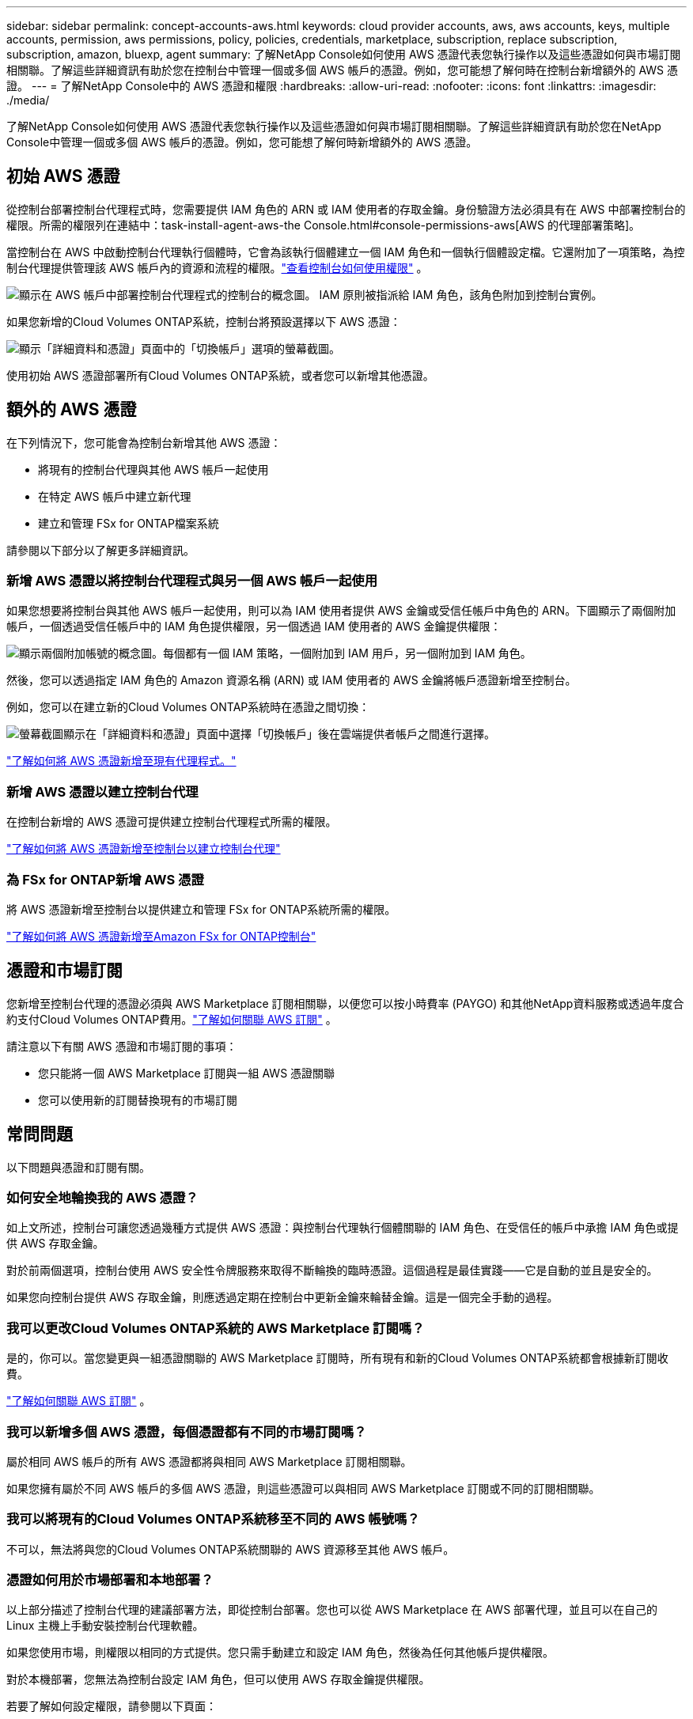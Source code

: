 ---
sidebar: sidebar 
permalink: concept-accounts-aws.html 
keywords: cloud provider accounts, aws, aws accounts, keys, multiple accounts, permission, aws permissions, policy, policies, credentials, marketplace, subscription, replace subscription, subscription, amazon, bluexp, agent 
summary: 了解NetApp Console如何使用 AWS 憑證代表您執行操作以及這些憑證如何與市場訂閱相關聯。了解這些詳細資訊有助於您在控制台中管理一個或多個 AWS 帳戶的憑證。例如，您可能想了解何時在控制台新增額外的 AWS 憑證。 
---
= 了解NetApp Console中的 AWS 憑證和權限
:hardbreaks:
:allow-uri-read: 
:nofooter: 
:icons: font
:linkattrs: 
:imagesdir: ./media/


[role="lead"]
了解NetApp Console如何使用 AWS 憑證代表您執行操作以及這些憑證如何與市場訂閱相關聯。了解這些詳細資訊有助於您在NetApp Console中管理一個或多個 AWS 帳戶的憑證。例如，您可能想了解何時新增額外的 AWS 憑證。



== 初始 AWS 憑證

從控制台部署控制台代理程式時，您需要提供 IAM 角色的 ARN 或 IAM 使用者的存取金鑰。身份驗證方法必須具有在 AWS 中部署控制台的權限。所需的權限列在連結中：task-install-agent-aws-the Console.html#console-permissions-aws[AWS 的代理部署策略]。

當控制台在 AWS 中啟動控制台代理執行個體時，它會為該執行個體建立一個 IAM 角色和一個執行個體設定檔。它還附加了一項策略，為控制台代理提供管理該 AWS 帳戶內的資源和流程的權限。link:reference-permissions-aws.html["查看控制台如何使用權限"] 。

image:diagram_permissions_initial_aws.png["顯示在 AWS 帳戶中部署控制台代理程式的控制台的概念圖。  IAM 原則被指派給 IAM 角色，該角色附加到控制台實例。"]

如果您新增的Cloud Volumes ONTAP系統，控制台將預設選擇以下 AWS 憑證：

image:screenshot_accounts_select_aws.gif["顯示「詳細資料和憑證」頁面中的「切換帳戶」選項的螢幕截圖。"]

使用初始 AWS 憑證部署所有Cloud Volumes ONTAP系統，或者您可以新增其他憑證。



== 額外的 AWS 憑證

在下列情況下，您可能會為控制台新增其他 AWS 憑證：

* 將現有的控制台代理與其他 AWS 帳戶一起使用
* 在特定 AWS 帳戶中建立新代理
* 建立和管理 FSx for ONTAP檔案系統


請參閱以下部分以了解更多詳細資訊。



=== 新增 AWS 憑證以將控制台代理程式與另一個 AWS 帳戶一起使用

如果您想要將控制台與其他 AWS 帳戶一起使用，則可以為 IAM 使用者提供 AWS 金鑰或受信任帳戶中角色的 ARN。下圖顯示了兩個附加帳戶，一個透過受信任帳戶中的 IAM 角色提供權限，另一個透過 IAM 使用者的 AWS 金鑰提供權限：

image:diagram_permissions_multiple_aws.png["顯示兩個附加帳號的概念圖。每個都有一個 IAM 策略，一個附加到 IAM 用戶，另一個附加到 IAM 角色。"]

然後，您可以透過指定 IAM 角色的 Amazon 資源名稱 (ARN) 或 IAM 使用者的 AWS 金鑰將帳戶憑證新增至控制台。

例如，您可以在建立新的Cloud Volumes ONTAP系統時在憑證之間切換：

image:screenshot_accounts_switch_aws.png["螢幕截圖顯示在「詳細資料和憑證」頁面中選擇「切換帳戶」後在雲端提供者帳戶之間進行選擇。"]

link:task-adding-aws-accounts.html#add-credentials-agent-aws["了解如何將 AWS 憑證新增至現有代理程式。"]



=== 新增 AWS 憑證以建立控制台代理

在控制台新增的 AWS 憑證可提供建立控制台代理程式所需的權限。

link:task-adding-aws-accounts.html#add-credentials-agent-aws["了解如何將 AWS 憑證新增至控制台以建立控制台代理"]



=== 為 FSx for ONTAP新增 AWS 憑證

將 AWS 憑證新增至控制台以提供建立和管理 FSx for ONTAP系統所需的權限。

https://docs.netapp.com/us-en/storage-management-fsx-ontap/requirements/task-setting-up-permissions-fsx.html["了解如何將 AWS 憑證新增至Amazon FSx for ONTAP控制台"^]



== 憑證和市場訂閱

您新增至控制台代理的憑證必須與 AWS Marketplace 訂閱相關聯，以便您可以按小時費率 (PAYGO) 和其他NetApp資料服務或透過年度合約支付Cloud Volumes ONTAP費用。link:task-adding-aws-accounts.html#subscribe["了解如何關聯 AWS 訂閱"] 。

請注意以下有關 AWS 憑證和市場訂閱的事項：

* 您只能將一個 AWS Marketplace 訂閱與一組 AWS 憑證關聯
* 您可以使用新的訂閱替換現有的市場訂閱




== 常問問題

以下問題與憑證和訂閱有關。



=== 如何安全地輪換我的 AWS 憑證？

如上文所述，控制台可讓您透過幾種方式提供 AWS 憑證：與控制台代理執行個體關聯的 IAM 角色、在受信任的帳戶中承擔 IAM 角色或提供 AWS 存取金鑰。

對於前兩個選項，控制台使用 AWS 安全性令牌服務來取得不斷輪換的臨時憑證。這個過程是最佳實踐——它是自動的並且是安全的。

如果您向控制台提供 AWS 存取金鑰，則應透過定期在控制台中更新金鑰來輪替金鑰。這是一個完全手動的過程。



=== 我可以更改Cloud Volumes ONTAP系統的 AWS Marketplace 訂閱嗎？

是的，你可以。當您變更與一組憑證關聯的 AWS Marketplace 訂閱時，所有現有和新的Cloud Volumes ONTAP系統都會根據新訂閱收費。

link:task-adding-aws-accounts.html#subscribe["了解如何關聯 AWS 訂閱"] 。



=== 我可以新增多個 AWS 憑證，每個憑證都有不同的市場訂閱嗎？

屬於相同 AWS 帳戶的所有 AWS 憑證都將與相同 AWS Marketplace 訂閱相關聯。

如果您擁有屬於不同 AWS 帳戶的多個 AWS 憑證，則這些憑證可以與相同 AWS Marketplace 訂閱或不同的訂閱相關聯。



=== 我可以將現有的Cloud Volumes ONTAP系統移至不同的 AWS 帳號嗎？

不可以，無法將與您的Cloud Volumes ONTAP系統關聯的 AWS 資源移至其他 AWS 帳戶。



=== 憑證如何用於市場部署和本地部署？

以上部分描述了控制台代理的建議部署方法，即從控制台部署。您也可以從 AWS Marketplace 在 AWS 部署代理，並且可以在自己的 Linux 主機上手動安裝控制台代理軟體。

如果您使用市場，則權限以相同的方式提供。您只需手動建立和設定 IAM 角色，然後為任何其他帳戶提供權限。

對於本機部署，您無法為控制台設定 IAM 角色，但可以使用 AWS 存取金鑰提供權限。

若要了解如何設定權限，請參閱以下頁面：

* 標準模式
+
** link:task-install-agent-aws-marketplace.html#step-2-set-up-aws-permissions["設定 AWS Marketplace 部署的權限"]
** link:task-install-agent-on-prem.html#agent-permission-aws-azure["設定本地部署的權限"]


* 限制模式
+
** link:task-prepare-restricted-mode.html#step-6-prepare-cloud-permissions["設定限制模式的權限"]



